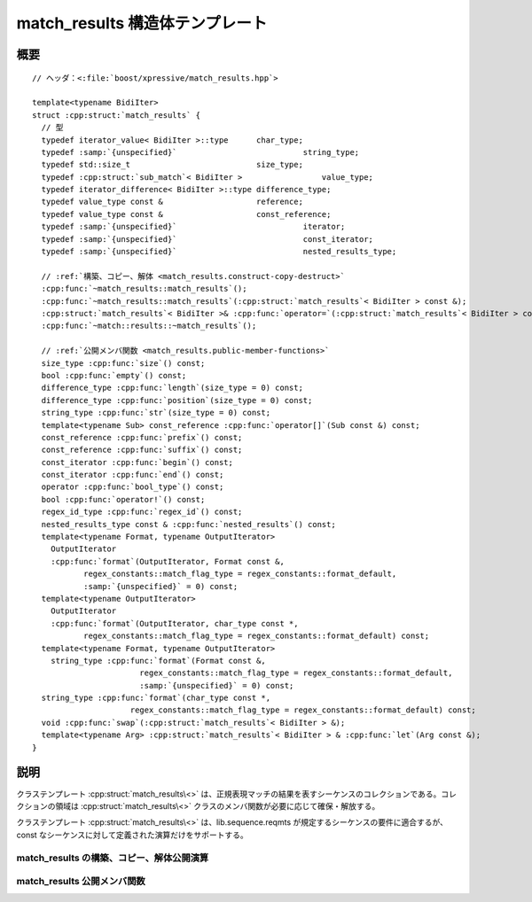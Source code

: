 match_results 構造体テンプレート
================================

.. cpp:struct:: template<typename BidiIter> match_results

   :cpp:struct:`match_results\<>` クラステンプレートは :cpp:func:`regex_match()` や :cpp:func:`regex_search()` の結果を :cpp:struct:`sub_match` オブジェクトのコレクションとして保持する。


.. cpp:namespace-push:: match_results


概要
----

.. parsed-literal::

   // ヘッダ：<:file:`boost/xpressive/match_results.hpp`>

   template<typename BidiIter> 
   struct :cpp:struct:`match_results` {
     // 型
     typedef iterator_value< BidiIter >::type      char_type;          
     typedef :samp:`{unspecified}`                           string_type;        
     typedef std::size_t                           size_type;          
     typedef :cpp:struct:`sub_match`\< BidiIter >                 value_type;         
     typedef iterator_difference< BidiIter >::type difference_type;    
     typedef value_type const &                    reference;          
     typedef value_type const &                    const_reference;    
     typedef :samp:`{unspecified}`                           iterator;           
     typedef :samp:`{unspecified}`                           const_iterator;     
     typedef :samp:`{unspecified}`                           nested_results_type;

     // :ref:`構築、コピー、解体 <match_results.construct-copy-destruct>`
     :cpp:func:`~match_results::match_results`\();
     :cpp:func:`~match_results::match_results`\(:cpp:struct:`match_results`\< BidiIter > const &);
     :cpp:struct:`match_results`\< BidiIter >& :cpp:func:`operator=`\(:cpp:struct:`match_results`\< BidiIter > const &);
     :cpp:func:`~match::results::~match_results`\();

     // :ref:`公開メンバ関数 <match_results.public-member-functions>`
     size_type :cpp:func:`size`\() const;
     bool :cpp:func:`empty`\() const;
     difference_type :cpp:func:`length`\(size_type = 0) const;
     difference_type :cpp:func:`position`\(size_type = 0) const;
     string_type :cpp:func:`str`\(size_type = 0) const;
     template<typename Sub> const_reference :cpp:func:`operator[]`\(Sub const &) const;
     const_reference :cpp:func:`prefix`\() const;
     const_reference :cpp:func:`suffix`\() const;
     const_iterator :cpp:func:`begin`\() const;
     const_iterator :cpp:func:`end`\() const;
     operator :cpp:func:`bool_type`\() const;
     bool :cpp:func:`operator!`\() const;
     regex_id_type :cpp:func:`regex_id`\() const;
     nested_results_type const & :cpp:func:`nested_results`\() const;
     template<typename Format, typename OutputIterator> 
       OutputIterator 
       :cpp:func:`format`\(OutputIterator, Format const &, 
              regex_constants::match_flag_type = regex_constants::format_default, 
              :samp:`{unspecified}` = 0) const;
     template<typename OutputIterator> 
       OutputIterator 
       :cpp:func:`format`\(OutputIterator, char_type const \*, 
              regex_constants::match_flag_type = regex_constants::format_default) const;
     template<typename Format, typename OutputIterator> 
       string_type :cpp:func:`format`\(Format const &, 
                          regex_constants::match_flag_type = regex_constants::format_default, 
                          :samp:`{unspecified}` = 0) const;
     string_type :cpp:func:`format`\(char_type const \*, 
                        regex_constants::match_flag_type = regex_constants::format_default) const;
     void :cpp:func:`swap`\(:cpp:struct:`match_results`\< BidiIter > &);
     template<typename Arg> :cpp:struct:`match_results`\< BidiIter > & :cpp:func:`let`\(Arg const &);
   }


説明
----

クラステンプレート :cpp:struct:`match_results\<>` は、正規表現マッチの結果を表すシーケンスのコレクションである。コレクションの領域は :cpp:struct:`match_results\<>` クラスのメンバ関数が必要に応じて確保・解放する。

クラステンプレート :cpp:struct:`match_results\<>` は、lib.sequence.reqmts が規定するシーケンスの要件に適合するが、const なシーケンスに対して定義された演算だけをサポートする。


.. _match_results.construct-copy-destruct:

match_results の構築、コピー、解体公開演算
^^^^^^^^^^^^^^^^^^^^^^^^^^^^^^^^^^^^^^^^^^

.. cpp:function:: match_results()

   :事後条件: :cpp:expr:`regex_id() == 0`
   :事後条件: :cpp:expr:`size() == 0`
   :事後条件: :cpp:expr:`empty() == true`
   :事後条件: :cpp:expr:`str() == string_type()`


.. cpp:function:: match_results(match_results< BidiIter > const & that)

   :param that: コピーする :cpp:struct:`~boost::xpressive::match_results` オブジェクト。
   :事後条件: :cpp:expr:`regex_id() == that.regex_id()`
   :事後条件: :cpp:expr:`size() == that.size()`
   :事後条件: :cpp:expr:`empty() == that.empty()`
   :事後条件: :cpp:expr:`n < that.size()` であるすべての自然数 :samp:`{n}` について :cpp:expr:`str(n) == that.str(n)`
   :事後条件: :cpp:expr:`prefix() == that.prefix()`
   :事後条件: :cpp:expr:`suffix() == that.suffix()`
   :事後条件: :cpp:expr:`n < that.size()` であるすべての自然数 :samp:`{n}` について :cpp:expr:`(*this)[n] == that[n]`
   :事後条件: :cpp:expr:`n < that.size()` であるすべての自然数 :samp:`{n}` について :cpp:expr:`length(n) == that.length(n)`
   :事後条件: :cpp:expr:`n < that.size()` であるすべての自然数 :samp:`{n}` について :cpp:expr:`position(n) == that.position(n)`


.. cpp:function:: match_results< BidiIter >& operator=(match_results< BidiIter > const & that)

   :param that: コピーする :cpp:struct:`match_results` オブジェクト。
   :事後条件: :cpp:expr:`regex_id() == that.regex_id()`
   :事後条件: :cpp:expr:`size() == that.size()`
   :事後条件: :cpp:expr:`empty() == that.empty()`
   :事後条件: :cpp:expr:`n < that.size()` であるすべての自然数 :samp:`{n}` について :cpp:expr:`str(n) == that.str(n)`
   :事後条件: :cpp:expr:`prefix() == that.prefix()`
   :事後条件: :cpp:expr:`suffix() == that.suffix()`
   :事後条件: :cpp:expr:`n < that.size()` であるすべての自然数 :samp:`{n}` について :cpp:expr:`(*this)[n] == that[n]`
   :事後条件: :cpp:expr:`n < that.size()` であるすべての自然数 :samp:`{n}` について :cpp:expr:`length(n) == that.length(n)`
   :事後条件: :cpp:expr:`n < that.size()` であるすべての自然数 :samp:`{n}` について :cpp:expr:`position(n) == that.position(n)`


.. cpp:function:: ~match_results()


.. _match_results.public-member-functions:

match_results 公開メンバ関数
^^^^^^^^^^^^^^^^^^^^^^^^^^^^

.. cpp:function:: size_type size() const

   :cpp:expr:`*this` が成功したマッチ結果を表す場合は、マッチしたマーク済み部分式の総数に 1 を足した数を返す。それ以外の場合は 0 を返す。


.. cpp:function:: bool empty() const

   :cpp:expr:`size() == 0` を返す。


.. cpp:function:: difference_type length(size_type sub = 0) const

   :cpp:expr:`(*this)[sub].length()` を返す。


.. cpp:function:: difference_type position(size_type sub = 0) const

   :cpp:expr:`!(*this)[sub].matched` であれば ``-1`` を返す。それ以外の場合は :cpp:expr:`std::distance(base, (*this)[sub].first)` を返す（:cpp:var:`!base` は検索対象のシーケンスの開始イテレータ）。

   .. note::
      :cpp:struct:`regex_iterator` による繰り返し検索の途中でなければ、:cpp:var:`!base` は :cpp:expr:`prefix().first` と同じである。


.. cpp:function:: string_type str(size_type sub = 0) const

   :cpp:expr:`(*this)[sub].str()` を返す。


.. cpp:function:: template<typename Sub> \
		  const_reference operator[](Sub const & sub) const

   マーク済み部分式 :cpp:var:`sub` にマッチしたシーケンスを表す :cpp:struct:`sub_match` オブジェクトへの参照を返す。:cpp:expr:`sub == 0` であれば正規表現全体にマッチしたシーケンスを表す :cpp:struct:`sub_match` オブジェクトへの参照を返す。:cpp:expr:`sub >= size()` であればマッチしなかった部分式を表す :cpp:struct:`sub_match` オブジェクトへの参照を返す。


.. cpp:function:: const_reference prefix() const

   マッチ・検索対象文字列の先頭からマッチが見つかった位置までの文字シーケンスを表す :cpp:struct:`sub_match` オブジェクトへの参照を返す。

   :要件: :cpp:expr:`(*this)[0].matched` が真


.. cpp:function:: const_reference suffix() const

   マッチが見つかった位置の終端からマッチ・検索対象文字列の終端までの文字シーケンスを表す :cpp:struct:`sub_match` オブジェクトへの参照を返す。

   :要件: :cpp:expr:`(*this)[0].matched` が真


.. cpp:function:: const_iterator begin() const

   :cpp:expr:`*this` に格納されたマーク済み部分式マッチをすべて列挙する開始イテレータを返す。


.. cpp:function:: const_iterator end() const

   :cpp:expr:`*this` に格納されたマーク済み部分式マッチをすべて列挙する終了イテレータを返す。


.. cpp:function:: operator bool_type() const

   :cpp:expr:`(*this)[0].matched` であれば真を、そうでなければ偽を返す。


.. cpp:function:: bool operator!() const

   :cpp:expr:`empty() || !(*this)[0].matched` であれば真を、そうでなければ偽を返す。


.. cpp:function:: regex_id_type regex_id() const

   この :cpp:struct:`match_results` オブジェクトで最近使用した :cpp:struct:`basic_regex` オブジェクトの識別子を返す。


.. cpp:function:: nested_results_type const & nested_results() const
	  
   入れ子の :cpp:struct:`match_results` 要素のシーケンスを返す。


.. cpp:function:: template<typename Format, typename OutputIterator> \
                  OutputIterator format(OutputIterator out, Format const & fmt, regex_constants::match_flag_type flags = regex_constants::format_default, unspecified = 0) const

   :cpp:var:`Format` が ForwardRange か null 終端文字列であれば、:cpp:var:`fmt` 内の文字シーケンスを OutputIterator である :cpp:var:`out` にコピーする。:cpp:var:`fmt` 内の各書式化子およびエスケープシーケンスについて、それらが表す文字（列）かそれらが参照する :cpp:expr:`*this` 内のシーケンスで置換する。:cpp:var:`flags` で指定したビットマスクは、どの書式化子あるいはエスケープシーケンスを使用するかを決定する。既定では『ECMA-262 、ECMAScript 言語仕様 15 章 5.4.11 String.prototype.replace』が使用する書式である。

   それ以外で :cpp:var:`Format` が :cpp:type:`!Callable<match_results<BidiIter>, OutputIterator, regex_constants::match_flag_type>` であれば、この関数は :cpp:expr:`fmt(*this, out, flags)` を返す。

   それ以外で :cpp:var:`Format` が :cpp:type:`!Callable<match_results<BidiIter>, OutputIterator>` であれば、この関数は :cpp:expr:`fmt(*this, out)` を返す。

   それ以外で :cpp:var:`Format` が :cpp:type:`!Callable<match_results<BidiIter> >` であれば、この関数は :cpp:expr:`std::copy(x.begin(), x.end(), out)` を返す。:cpp:var:`x` は :cpp:expr:`fmt(*this)` を呼び出した結果である。


.. cpp:function:: template<typename OutputIterator> \
                  OutputIterator format(OutputIterator out, char_type const * fmt, regex_constants::match_flag_type flags = regex_constants::format_default) const

   .. include:: -overload-description.rst


.. cpp:function:: template<typename Format, typename OutputIterator> \
                  string_type format(Format const & fmt, regex_constants::match_flag_type flags = regex_constants::format_default, unspecified = 0) const

   :cpp:var:`Format` が ForwardRange か null 終端文字列であれば、この関数は文字シーケンス :cpp:var:`fmt` のコピーを返す。:cpp:var:`fmt` 内の各書式化子およびエスケープシーケンスについて、それらが表す文字（列）かそれらが参照する :cpp:expr:`*this` 内のシーケンスで置換する。:cpp:var:`flags` で指定したビットマスクは、どの書式化子あるいはエスケープシーケンスを使用するかを決定する。既定では『ECMA-262 、ECMAScript 言語仕様 15 章 5.4.11 String.prototype.replace』が使用する書式である。

   それ以外で :cpp:var:`Format` が :cpp:type:`!Callable<match_results<BidiIter>, OutputIterator, regex_constants::match_flag_type>` であれば、この関数は :cpp:expr:`fmt(*this, out, flags)` 呼び出しで得られた :cpp:type:`string_type` オブジェクト :cpp:var:`x` を返す。:cpp:var:`out` は :cpp:var:`x` への :cpp:class:`!back_insert_iterator` である。

   それ以外で :cpp:var:`Format` が :cpp:type:`!Callable<match_results<BidiIter>, OutputIterator>` であれば、この関数は :cpp:expr:`fmt(*this, out)` の呼び出しで得られた :cpp:type:`string_type` オブジェクト :cpp:var:`x` を返す。:cpp:var:`out` は :cpp:var:`x` への :cpp:class:`!back_insert_iterator` である。

   それ以外で :cpp:var:`Format` が :cpp:type:`!Callable<match_results<BidiIter> >` であれば、この関数は :cpp:expr:`fmt(*this)` を返す。


.. cpp:function:: string_type format(char_type const * fmt, regex_constants::match_flag_type flags = regex_constants::format_default) const

   .. include:: -overload-description.rst


.. cpp:function:: void swap(match_results< BidiIter > & that)

   2 つの :cpp:struct:`match_results` オブジェクトの内容を交換する。例外を投げないことを保証する。

   :param that: 交換する :cpp:struct:`match_results` オブジェクト。
   :事後条件: :cpp:expr:`*this` が :cpp:var:`that` 内にあった部分式マッチのシーケンスをもつ。:cpp:var:`that` が :cpp:expr:`*this` 内にあった部分式マッチのシーケンスをもつ。
   :例外: 送出しない。


.. cpp:function:: template<typename Arg> \
                  match_results< BidiIter > & let(Arg const & arg)

   TODO document me

   .. note:: 訳注　この節はまだ原文がありません。


.. cpp:namespace-pop::
